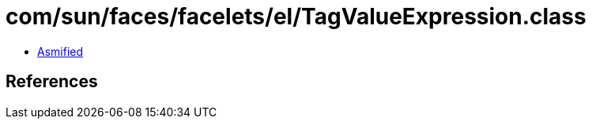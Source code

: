 = com/sun/faces/facelets/el/TagValueExpression.class

 - link:TagValueExpression-asmified.java[Asmified]

== References


